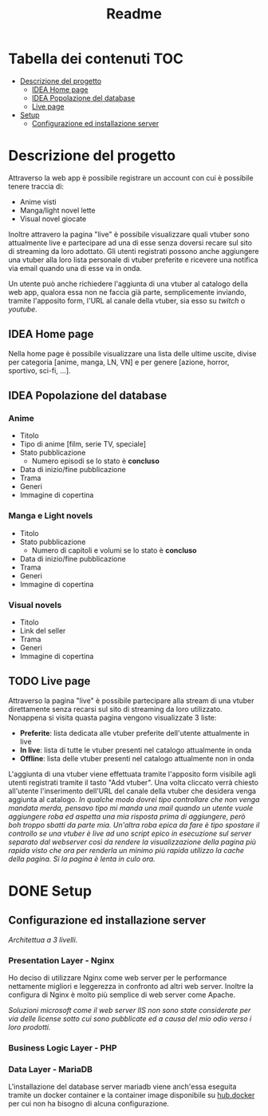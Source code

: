 #+TITLE: Readme

* Tabella dei contenuti :TOC:
- [[#descrizione-del-progetto][Descrizione del progetto]]
  - [[#idea-home-page][IDEA Home page]]
  - [[#idea-popolazione-del-database][IDEA Popolazione del database]]
  - [[#live-page][Live page]]
- [[#setup][Setup]]
  - [[#configurazione-ed-installazione-server][Configurazione ed installazione server]]

* Descrizione del progetto
Attraverso la web app è possibile registrare un account con cui è possibile tenere traccia di:
- Anime visti
- Manga/light novel lette
- Visual novel giocate

Inoltre attravero la pagina "live" è possibile visualizzare quali vtuber sono attualmente live e partecipare ad una di esse senza doversi recare sul sito di streaming da loro adottato.
Gli utenti registrati possono anche aggiungere una vtuber alla loro lista personale di vtuber preferite e ricevere una notifica via email quando una di esse va in onda.

Un utente può anche richiedere l'aggiunta di una vtuber al catalogo della web app, qualora essa non ne faccia già parte, semplicemente inviando, tramite l'apposito form, l'URL al canale della vtuber, sia esso su [[twitch.tv/][twitch]] o [[youtube.com/][youtube]].

** IDEA Home page
Nella home page è possibile visualizzare una lista delle ultime uscite, divise per categoria [anime, manga, LN, VN] e per genere [azione, horror, sportivo, sci-fi, ...].

** IDEA Popolazione del database
*** Anime
- Titolo
- Tipo di anime [film, serie TV, speciale]
- Stato pubblicazione
    + Numero episodi se lo stato è *concluso*
- Data di inizio/fine pubblicazione
- Trama
- Generi
- Immagine di copertina

*** Manga e Light novels
- Titolo
- Stato pubblicazione
  + Numero di capitoli e volumi se lo stato è *concluso*
- Data di inizio/fine pubblicazione
- Trama
- Generi
- Immagine di copertina

*** Visual novels
- Titolo
- Link del seller
- Trama
- Generi
- Immagine di copertina

** TODO Live page
Attraverso la pagina "live" è possibile partecipare alla stream di una vtuber direttamente senza recarsi sul sito di streaming da loro utilizzato.
Nonappena si visita quasta pagina vengono visualizzate 3 liste:
- *Preferite*: lista dedicata alle vtuber preferite dell'utente attualmente in live
- *In live*: lista di tutte le vtuber presenti nel catalogo attualmente in onda
- *Offline*: lista delle vtuber presenti nel catalogo attualmente non in onda

L'aggiunta di una vtuber viene effettuata tramite l'apposito form visibile agli utenti registrati tramite il tasto "Add vtuber".
Una volta cliccato verrà chiesto all'utente l'inserimento dell'URL del canale della vtuber che desidera venga aggiunta al catalogo.
/In qualche modo dovrei tipo controllare che non venga mandata merda, pensavo tipo mi manda una mail quando un utente vuole aggiungere roba ed aspetta una mia risposta prima di aggiungere, però boh troppo sbatti da parte mia./
/Un'altra roba epica da fare è tipo spostare il controllo se una vtuber è live ad uno script epico in esecuzione sul server separato dal webserver così da rendere la visualizzazione della pagina più rapida visto che ora per renderla un minimo più rapida utilizzo la cache della pagina. Si la pagina è lenta in culo ora./

* DONE Setup
** Configurazione ed installazione server
/Architettua a 3 livelli./

*** Presentation Layer - Nginx
Ho deciso di utilizzare Nginx come web server per le performance nettamente migliori e leggerezza in confronto ad altri web server.
Inoltre la configura di Nginx è molto più semplice di web server come Apache.

/Soluzioni microsoft come il web server IIS non sono state considerate per via delle license sotto cui sono pubblicate ed a causa del mio odio verso i loro prodotti./

*** Business Logic Layer - PHP

*** Data Layer - MariaDB
L'installazione del database server mariadb viene anch'essa eseguita tramite un docker container e la container image disponibile su [[https://hub.docker.com/_/mariadb][hub.docker]] per cui non ha bisogno di alcuna configurazione.
